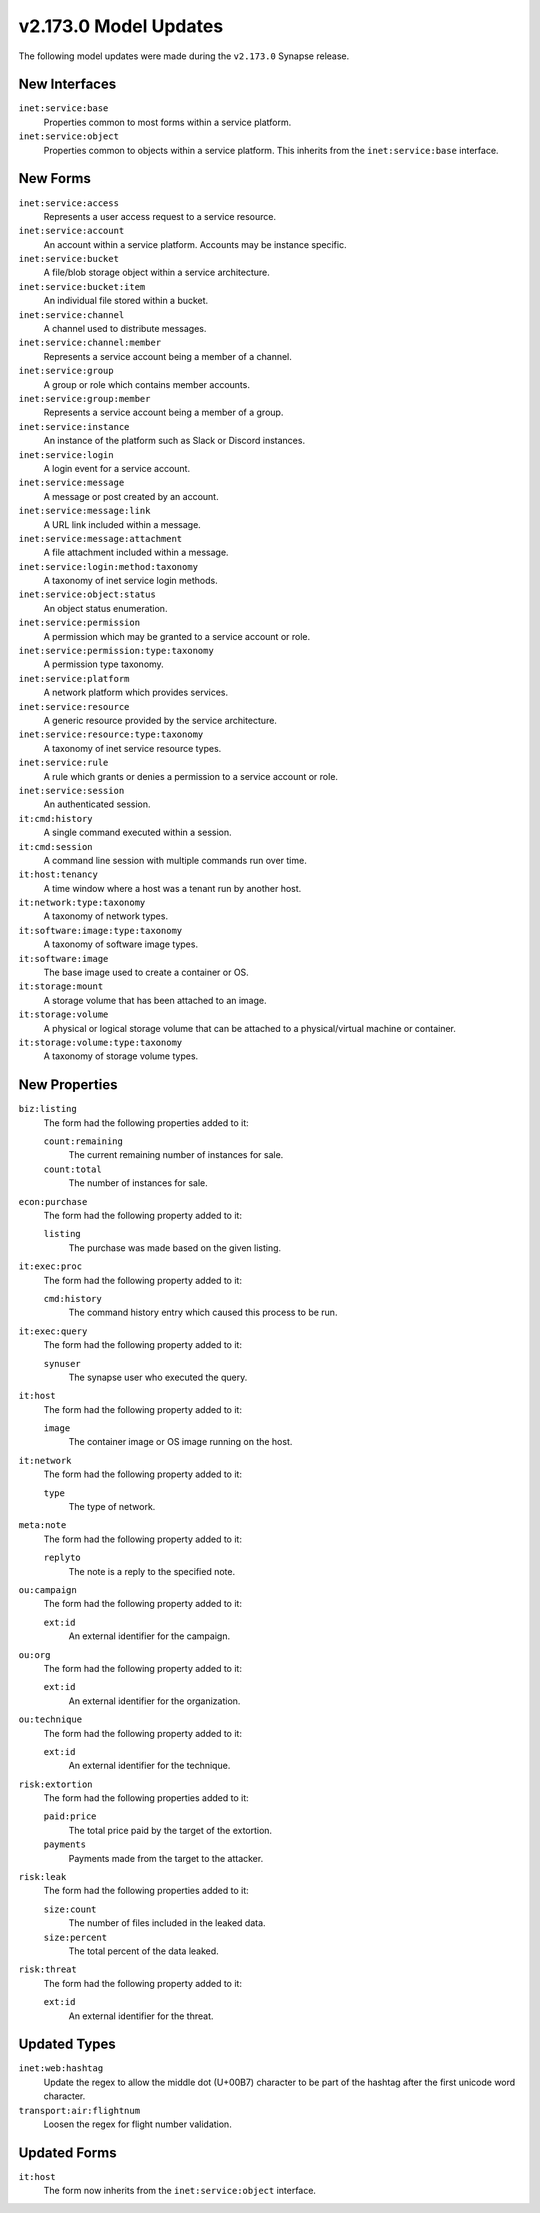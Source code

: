 .. _userguide_model_v2_173_0:

######################
v2.173.0 Model Updates
######################

The following model updates were made during the ``v2.173.0`` Synapse release.

**************
New Interfaces
**************

``inet:service:base``
  Properties common to most forms within a service platform.

``inet:service:object``
  Properties common to objects within a service platform. This inherits
  from the ``inet:service:base`` interface.

*********
New Forms
*********

``inet:service:access``
  Represents a user access request to a service resource.

``inet:service:account``
  An account within a service platform. Accounts may be instance specific.

``inet:service:bucket``
  A file/blob storage object within a service architecture.

``inet:service:bucket:item``
  An individual file stored within a bucket.

``inet:service:channel``
  A channel used to distribute messages.

``inet:service:channel:member``
  Represents a service account being a member of a channel.

``inet:service:group``
  A group or role which contains member accounts.

``inet:service:group:member``
  Represents a service account being a member of a group.

``inet:service:instance``
  An instance of the platform such as Slack or Discord instances.

``inet:service:login``
  A login event for a service account.

``inet:service:message``
  A message or post created by an account.

``inet:service:message:link``
  A URL link included within a message.

``inet:service:message:attachment``
  A file attachment included within a message.

``inet:service:login:method:taxonomy``
  A taxonomy of inet service login methods.

``inet:service:object:status``
  An object status enumeration.

``inet:service:permission``
  A permission which may be granted to a service account or role.

``inet:service:permission:type:taxonomy``
  A permission type taxonomy.

``inet:service:platform``
  A network platform which provides services.

``inet:service:resource``
  A generic resource provided by the service architecture.

``inet:service:resource:type:taxonomy``
  A taxonomy of inet service resource types.

``inet:service:rule``
  A rule which grants or denies a permission to a service account or role.

``inet:service:session``
  An authenticated session.

``it:cmd:history``
  A single command executed within a session.

``it:cmd:session``
  A command line session with multiple commands run over time.

``it:host:tenancy``
  A time window where a host was a tenant run by another host.

``it:network:type:taxonomy``
  A taxonomy of network types.

``it:software:image:type:taxonomy``
  A taxonomy of software image types.

``it:software:image``
  The base image used to create a container or OS.

``it:storage:mount``
  A storage volume that has been attached to an image.

``it:storage:volume``
  A physical or logical storage volume that can be attached to a
  physical/virtual machine or container.

``it:storage:volume:type:taxonomy``
  A taxonomy of storage volume types.

**************
New Properties
**************

``biz:listing``
  The form had the following properties added to it:

  ``count:remaining``
    The current remaining number of instances for sale.

  ``count:total``
    The number of instances for sale.

``econ:purchase``
  The form had the following property added to it:

  ``listing``
    The purchase was made based on the given listing.

``it:exec:proc``
  The form had the following property added to it:

  ``cmd:history``
    The command history entry which caused this process to be run.

``it:exec:query``
  The form had the following property added to it:

  ``synuser``
    The synapse user who executed the query.

``it:host``
  The form had the following property added to it:

  ``image``
    The container image or OS image running on the host.

``it:network``
  The form had the following property added to it:

  ``type``
    The type of network.

``meta:note``
  The form had the following property added to it:

  ``replyto``
    The note is a reply to the specified note.

``ou:campaign``
  The form had the following property added to it:

  ``ext:id``
    An external identifier for the campaign.

``ou:org``
  The form had the following property added to it:

  ``ext:id``
    An external identifier for the organization.

``ou:technique``
  The form had the following property added to it:

  ``ext:id``
    An external identifier for the technique.

``risk:extortion``
  The form had the following properties added to it:

  ``paid:price``
    The total price paid by the target of the extortion.

  ``payments``
    Payments made from the target to the attacker.

``risk:leak``
  The form had the following properties added to it:

  ``size:count``
    The number of files included in the leaked data.

  ``size:percent``
    The total percent of the data leaked.

``risk:threat``
  The form had the following property added to it:

  ``ext:id``
    An external identifier for the threat.

*************
Updated Types
*************

``inet:web:hashtag``
  Update the regex to allow the middle dot (U+00B7) character to be part of
  the hashtag after the first unicode word character.

``transport:air:flightnum``
  Loosen the regex for flight number validation.

*************
Updated Forms
*************

``it:host``
  The form now inherits from the ``inet:service:object`` interface.
